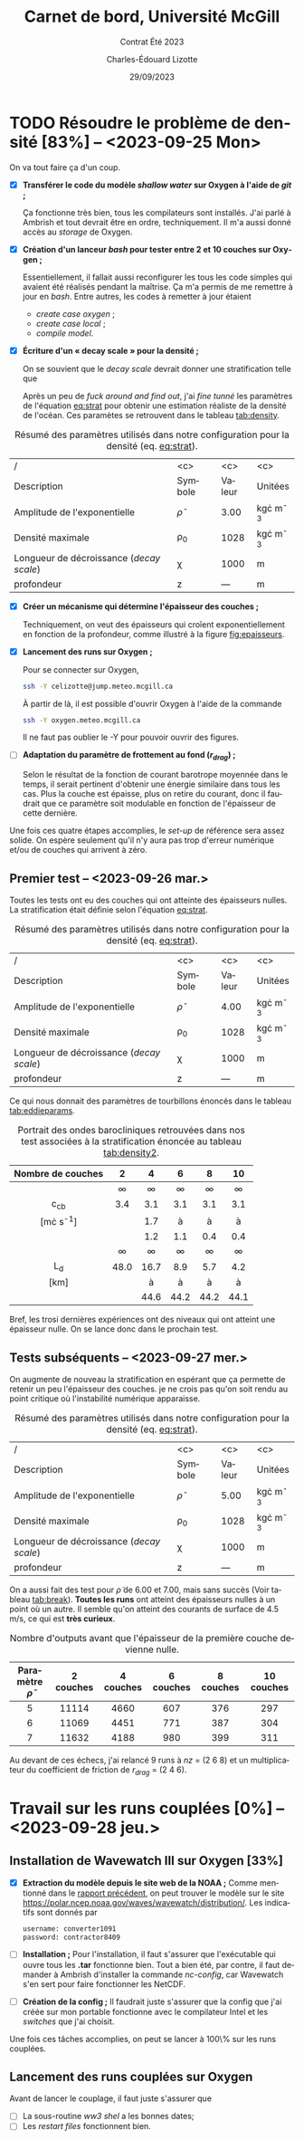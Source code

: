 #+title: Carnet de bord, Université McGill
#+subtitle: Contrat Été 2023
#+author: Charles-Édouard Lizotte
#+date:29/09/2023
#+LATEX_CLASS: org-report
#+LANGUAGE: fr
#+BIBLIOGRAPHY: master-bibliography.bib
#+OPTIONS: toc:nil title:nil


\mytitlepage
\tableofcontents\newpage

* TODO Résoudre le problème de densité [83%] -- <2023-09-25 Mon> 
DEADLINE: <2023-09-26 Tue>

  #+NAME: fig:epaisseurs
  #+CAPTION: Discrétisation des épaisseurs de couches pour un cas linéaire et exponentiel.
  \begin{wrapfigure}[12]{r}{0.4\textwidth}
  \vspace{-\baselineskip}
  \begin{center}
  \begin{tikzpicture}   
     \draw[dotted] (0,0) grid (4.5,4.5);
     \draw[->] (0,0) -- (4.5,0);
     \draw[->] (0,0) -- (0,4.5);
     \draw[blue] (0,0) -- (4,4);
    % x-axis
     \draw (1,-0.3) node [] {$\sfrac{1}{nz}$};
     \draw (2,-0.3) node [] {$\sfrac{2}{nz}$};
     \draw (3,-0.3) node [] {$\cdots$};
     \draw (4,-0.3) node [] {$\sfrac{nz}{nz}$};
    % y-axis
     \draw (-0.4,1) node [] {$\sfrac{1}{nz}$};
     \draw (-0.4,2) node [] {$\sfrac{2}{nz}$};
     \draw (-0.4,3) node [] {$\cdots$};
     \draw (-0.4,4) node [] {$\sfrac{nz}{nz}$};
  \end{tikzpicture}
  \bigskip
  \begin{tikzpicture}   
     \draw[dotted] (0,0) grid (4.5,4.5);
     \draw[->] (0,0) -- (4.5,0);
     \draw[->] (0,0) -- (0,4.5);
    % x-axis
     \draw (1,-0.3) node [] {$\sfrac{1}{nz}$};
     \draw (2,-0.3) node [] {$\sfrac{2}{nz}$};
     \draw (3,-0.3) node [] {$\cdots$};
     \draw (4,-0.3) node [] {$\sfrac{nz}{nz}$};
    % y-axis
     \draw (-0.4,1) node [] {$\sfrac{1}{nz}$};
     \draw (-0.4,2) node [] {$\sfrac{2}{nz}$};
     \draw (-0.4,3) node [] {$\cdots$};
     \draw (-0.4,4) node [] {$\sfrac{nz}{nz}$};
     \draw[scale=1,domain=0:4,smooth,variable=\x,blue] plot ({\x},{1.1*exp(2*\x/4)/2.718+1.0});
  \end{tikzpicture}
  \end{center}
  \end{wrapfigure}


On va tout faire ça d'un coup.

+ [X] *Transférer le code du modèle /shallow water/ sur Oxygen à l'aide de /git/ ;*

  Ça fonctionne très bien, tous les compilateurs sont installés.
  J'ai parlé à Ambrish et tout devrait être en ordre, techniquement.
  Il m'a aussi donné accès au /storage/ de Oxygen.\bigskip
  
+ [X] *Création d'un lanceur /bash/ pour tester entre 2 et 10 couches sur Oxygen ;*
  
  Essentiellement, il fallait aussi reconfigurer les tous les code simples qui avaient été réalisés pendant la maîtrise.
  Ça m'a permis de me remettre à jour en /bash/.
  Entre autres, les codes à remetter à jour étaient
  + /create case oxygen/ ;
  + /create case local/ ;
  + /compile model/.\bigskip
    
+ [X] *Écriture d'un « decay scale » pour la densité ;*
  
  On se souvient que le /decay scale/ devrait donner une stratification telle que
  #+NAME: eq:strat
  \begin{align}
    && \rho(z) = \rho_0 - \tilde{\rho}\exp{\ z/\chi\tall\ } && \text{où} && \chi = 1000\ [m]. &&
  \end{align}
  Après un peu de /fuck around and find out/, j'ai /fine tunné/ les paramètres de l'équation [[eq:strat]] pour obtenir une estimation réaliste de la densité de l'océan.
  Ces paramètes se retrouvent dans le tableau [[tab:density]].\bigskip

#+NAME:tab:density
#+CAPTION: Résumé des paramètres utilisés dans notre configuration pour la densité (eq. [[eq:strat]]).
|------------------------------------------+----------------+--------+----------------|
|------------------------------------------+----------------+--------+----------------|
| /                                        |      <c>       |  <c>   |      <c>       |
| Description                              |    Symbole     | Valeur |    Unitées     |
|------------------------------------------+----------------+--------+----------------|
| Amplitude de l'exponentielle             | $\tilde{\rho}$ |  3.00  | kg\cdot m^{-3} |
| Densité maximale                         |     \rho_0     |  1028  | kg\cdot m^{-3} |
| Longueur de décroissance (/decay scale/) |      \chi      |  1000  |       m        |
| profondeur                               |       z        |  ---   |       m        |
|------------------------------------------+----------------+--------+----------------|

+ [X] *Créer un mécanisme qui détermine l'épaisseur des couches ;*
  
  Techniquement, on veut des épaisseurs qui croîent exponentiellement en fonction de la profondeur, comme illustré à la figure [[fig:epaisseurs]]. 

  
+ [X] *Lancement des runs sur Oxygen ;*
  
  Pour se connecter sur Oxygen,
  #+begin_src bash
     ssh -Y celizotte@jump.meteo.mcgill.ca
  #+end_src
  À partir de là, il est possible d'ouvrir Oxygen à l'aide de la commande
  #+begin_src bash
     ssh -Y oxygen.meteo.mcgill.ca
  #+end_src
  Il ne faut pas oublier le -Y pour pouvoir ouvrir des figures.
  
+ [ ] *Adaptation du paramètre de frottement au fond ($r_{drag}$) ;*
  
  Selon le résultat de la fonction de courant barotrope moyennée dans le temps, il serait pertinent d'obtenir une énergie similaire dans tous les cas.
  Plus la couche est épaisse, plus on retire du courant, donc il faudrait que ce paramètre soit modulable en fonction de l'épaisseur de cette dernière.
  
Une fois ces quatre étapes accomplies, le /set-up/ de référence sera assez solide.
On espère seulement qu'il n'y aura pas trop d'erreur numérique et/ou de couches qui arrivent à zéro.

** Premier test -- <2023-09-26 mar.>

Toutes les tests ont eu des couches qui ont atteinte des épaisseurs nulles.
La stratification était définie selon l'équation [[eq:strat]].

#+NAME:tab:density2
#+CAPTION: Résumé des paramètres utilisés dans notre configuration pour la densité (eq. [[eq:strat]]).
|------------------------------------------+----------------+--------+----------------|
|------------------------------------------+----------------+--------+----------------|
| /                                        |      <c>       |  <c>   |      <c>       |
| Description                              |    Symbole     | Valeur |    Unitées     |
|------------------------------------------+----------------+--------+----------------|
| Amplitude de l'exponentielle             | $\tilde{\rho}$ |  4.00  | kg\cdot m^{-3} |
| Densité maximale                         |     \rho_0     |  1028  | kg\cdot m^{-3} |
| Longueur de décroissance (/decay scale/) |      \chi      |  1000  |       m        |
| profondeur                               |       z        |  ---   |       m        |
|------------------------------------------+----------------+--------+----------------|

Ce qui nous donnait des paramètres de tourbillons énoncés dans le tableau [[tab:eddieparams]]. 

#+NAME: tab:eddieparams
#+CAPTION: Portrait des ondes barocliniques retrouvées dans nos test  associées à la stratification énoncée au tableau [[tab:density2]].
|-------------------+--------+--------+--------+--------+--------|
|-------------------+--------+--------+--------+--------+--------|
|        <c>        |  <c>   |  <c>   |  <c>   |  <c>   |  <c>   |
| Nombre de couches |   2    |   4    |   6    |   8    |   10   |
|-------------------+--------+--------+--------+--------+--------|
|                   | \infty | \infty | \infty | \infty | \infty |
|      c_{cb}       |  3.4   |  3.1   |  3.1   |  3.1   |  3.1   |
|  [m\cdot s^{-1}]  |        |  1.7   |   à    |   à    |   à    |
|                   |        |  1.2   |  1.1   |  0.4   |  0.4   |
|-------------------+--------+--------+--------+--------+--------|
|                   | \infty | \infty | \infty | \infty | \infty |
|        L_d        |  48.0  |  16.7  |  8.9   |  5.7   |  4.2   |
|       [km]        |        |   à    |   à    |   à    |   à    |
|                   |        |  44.6  |  44.2  |  44.2  |  44.1  |
|-------------------+--------+--------+--------+--------+--------|

Bref, les trosi dernières expériences ont des niveaux qui ont atteint une épaisseur nulle.
On se lance donc dans le prochain test.

** Tests subséquents -- <2023-09-27 mer.>

On augmente de nouveau la stratification en espérant que ça permette de retenir un peu l'épaisseur des couches.
je ne crois pas qu'on soit rendu au point critique où l'instabilité numérique apparaisse. 
#+NAME:tab:density3
#+CAPTION: Résumé des paramètres utilisés dans notre configuration pour la densité (eq. [[eq:strat]]).
|------------------------------------------+----------------+--------+----------------|
|------------------------------------------+----------------+--------+----------------|
| /                                        |      <c>       |  <c>   |      <c>       |
| Description                              |    Symbole     | Valeur |    Unitées     |
|------------------------------------------+----------------+--------+----------------|
| Amplitude de l'exponentielle             | $\tilde{\rho}$ |  5.00  | kg\cdot m^{-3} |
| Densité maximale                         |     \rho_0     |  1028  | kg\cdot m^{-3} |
| Longueur de décroissance (/decay scale/) |      \chi      |  1000  |       m        |
| profondeur                               |       z        |  ---   |       m        |
|------------------------------------------+----------------+--------+----------------|

On a aussi fait des test pour $\tilde{\rho}$ de 6.00 et 7.00, mais sans succès (Voir tableau [[tab:break]]).
*Toutes les runs* ont atteint des épaisseurs nulles à un point où un autre.
Il semble qu'on atteint des courants de surface de 4.5 m/s, ce qui est *très curieux*.

#+CAPTION: Nombre d'outputs avant que l'épaisseur de la première couche devienne nulle.
#+NAME: tab:break
|--------------------------+-----------+-----------+-----------+-----------+------------|
|--------------------------+-----------+-----------+-----------+-----------+------------|
| Paramètre $\tilde{\rho}$ | 2 couches | 4 couches | 6 couches | 8 couches | 10 couches |
|--------------------------+-----------+-----------+-----------+-----------+------------|
|           <c>            |    <c>    |    <c>    |    <c>    |    <c>    |    <c>     |
|            5             |   11114   |   4660    |    607    |    376    |    297     |
|            6             |   11069   |   4451    |    771    |    387    |    304     |
|            7             |   11632   |   4188    |    980    |    399    |    311     |
|--------------------------+-----------+-----------+-----------+-----------+------------|

Au devant de ces échecs, j'ai relancé 9 runs à /nz/ = (2 6 8) et un multiplicateur du coefficient de friction de $r_{drag}$ = (2 4 6).

* Travail sur les runs couplées [0%] -- <2023-09-28 jeu.>

** Installation de Wavewatch III sur Oxygen [33%]
DEADLINE: <2023-09-28 jeu.>
+ [X] *Extraction du modèle depuis le site web de la NOAA ;*
  Comme mentionné dans le [[file:rapport-2023-09-22.pdf][rapport précédent]], on peut trouver le modèle sur le site https://polar.ncep.noaa.gov/waves/wavewatch/distribution/.
  Les indicatifs sont donnés par
  #+begin_src bash
    username: converter1091
    password: contractor8409
  #+end_src
+ [ ] *Installation ;*
  Pour l'installation, il faut s'assurer que l'exécutable qui ouvre tous les *.tar* fonctionne bien.
  Tout a bien été, par contre, il faut demander à Ambrish d'installer la commande /nc-config/, car Wavewatch s'en sert pour faire fonctionner les NetCDF.
+ [ ] *Création de la config ;*
  Il faudrait juste s'assurer que la config que j'ai créée sur mon portable fonctionne avec le compilateur Intel et les /switches/ que j'ai choisit.

Une fois ces tâches accomplies, on peut se lancer à 100\% sur les runs couplées. 
  
** Lancement des runs couplées sur Oxygen
DEADLINE: <2023-09-29 ven.>
Avant de lancer le couplage, il faut juste s'assurer que
+ [ ] La sous-routine /ww3 shel/ a les bonnes dates;
+ [ ] Les /restart files/ fonctionnent bien.
